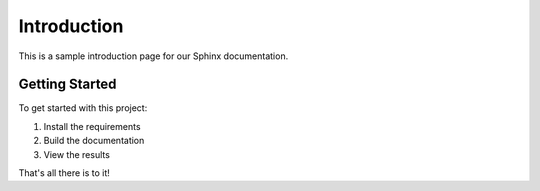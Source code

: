 Introduction
===========

This is a sample introduction page for our Sphinx documentation.

Getting Started
-------------

To get started with this project:

1. Install the requirements
2. Build the documentation
3. View the results

That's all there is to it! 